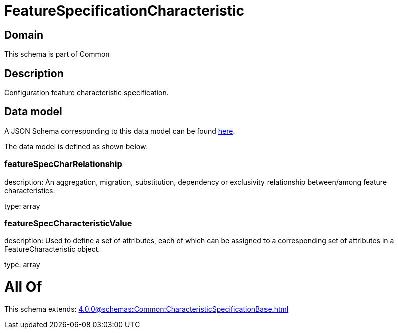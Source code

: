 = FeatureSpecificationCharacteristic

[#domain]
== Domain

This schema is part of Common

[#description]
== Description

Configuration feature characteristic specification.


[#data_model]
== Data model

A JSON Schema corresponding to this data model can be found https://tmforum.org[here].

The data model is defined as shown below:


=== featureSpecCharRelationship
description: An aggregation, migration, substitution, dependency or exclusivity relationship between/among feature characteristics.

type: array


=== featureSpecCharacteristicValue
description: Used to define a set of attributes, each of which can be assigned to a corresponding set of attributes in a FeatureCharacteristic object.

type: array


= All Of 
This schema extends: xref:4.0.0@schemas:Common:CharacteristicSpecificationBase.adoc[]
